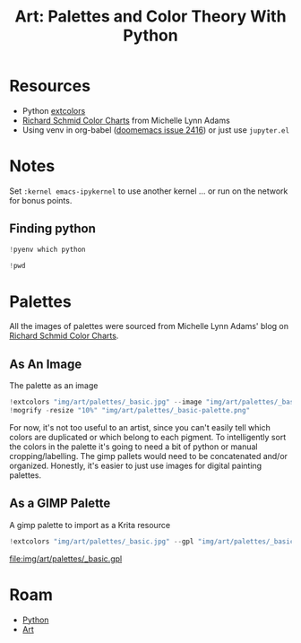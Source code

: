 :PROPERTIES:
:ID:       66e4601b-ae1d-4766-9682-a7ee6efcb515
:END:
#+TITLE: Art: Palettes and Color Theory With Python
#+CATEGORY: slips
#+TAGS:
#+PROPERTY: header-args:jupyter-python  :session jupyter-python-11ac4ffa05c51f3a9ea6a9c6a02a56df


* Resources
+ Python [[https://pypi.org/project/extcolors/][extcolors]]
+ [[https://michaellynnadams.com/color-chart-exercise-for-oil-paints/][Richard Schmid Color Charts]] from Michelle Lynn Adams
+ Using venv in org-babel ([[https://github.com/doomemacs/doomemacs/issues/2416][doomemacs issue 2416]]) or just use =jupyter.el=

* Notes

Set =:kernel emacs-ipykernel= to use another kernel ... or run on the network
for bonus points.

** Finding python

#+begin_src jupyter-python
!pyenv which python
#+end_src

#+RESULTS:
: /my/lang/.pyenv/versions/3.12.1/bin/python

#+begin_src jupyter-python
!pwd
#+end_src

#+RESULTS:
: /this/dir

* Palettes

All the images of palettes were sourced from Michelle Lynn Adams' blog on [[https://michaellynnadams.com/color-chart-exercise-for-oil-paints/][Richard
Schmid Color Charts]].

#+ATTR_HTML: :style width:800px;
[[file:img/art/palettes/_basic.jpg]]

** As An Image

The palette as an image

#+begin_src jupyter-python
!extcolors "img/art/palettes/_basic.jpg" --image "img/art/palettes/_basic-palette" --silence --tolerance 10
!mogrify -resize "10%" "img/art/palettes/_basic-palette.png"
#+end_src

#+RESULTS:

For now, it's not too useful to an artist, since you can't easily tell which
colors are duplicated or which belong to each pigment. To intelligently sort the
colors in the palette it's going to need a bit of python or manual
cropping/labelling. The gimp pallets would need to be concatenated and/or
organized. Honestly, it's easier to just use images for digital painting
palettes.

#+ATTR_HTML: :style height:400px;
[[file:img/art/palettes/_basic-palette.png]]

** As a GIMP Palette

A gimp palette to import as a Krita resource

#+begin_src jupyter-python
!extcolors "img/art/palettes/_basic.jpg" --gpl "img/art/palettes/_basic" --silence --tolerance 10
#+end_src

#+RESULTS:

file:img/art/palettes/_basic.gpl

* Roam
+ [[id:b4c096ee-6e40-4f34-85a1-7fc901e819f5][Python]]
+ [[id:beafc05d-75b4-4013-8b43-9c0483a30328][Art]]

